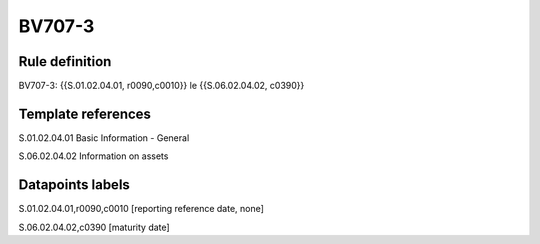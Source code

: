 =======
BV707-3
=======

Rule definition
---------------

BV707-3: {{S.01.02.04.01, r0090,c0010}} le {{S.06.02.04.02, c0390}}


Template references
-------------------

S.01.02.04.01 Basic Information - General

S.06.02.04.02 Information on assets


Datapoints labels
-----------------

S.01.02.04.01,r0090,c0010 [reporting reference date, none]

S.06.02.04.02,c0390 [maturity date]



